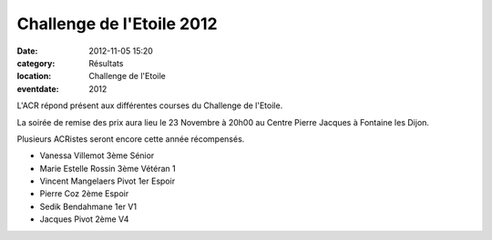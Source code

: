 Challenge de l'Etoile 2012
==========================

:date: 2012-11-05 15:20
:category: Résultats
:location: Challenge de l'Etoile
:eventdate: 2012



L'ACR répond présent aux différentes courses du Challenge de l'Etoile.

La soirée de remise des prix aura lieu le 23 Novembre à 20h00 au Centre Pierre Jacques à Fontaine les Dijon.

Plusieurs ACRistes seront encore cette année récompensés.

- Vanessa Villemot 3ème Sénior

- Marie Estelle Rossin 3ème Vétéran 1

- Vincent Mangelaers Pivot 1er Espoir

- Pierre Coz 2ème Espoir

- Sedik Bendahmane 1er V1

- Jacques Pivot 2ème V4
